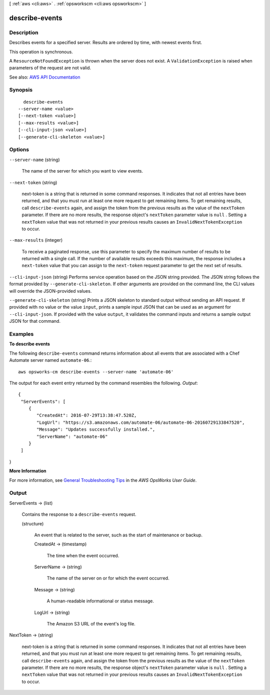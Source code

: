 [ :ref:`aws <cli:aws>` . :ref:`opsworkscm <cli:aws opsworkscm>` ]

.. _cli:aws opsworkscm describe-events:


***************
describe-events
***************



===========
Description
===========



Describes events for a specified server. Results are ordered by time, with newest events first. 

 

This operation is synchronous. 

 

A ``ResourceNotFoundException`` is thrown when the server does not exist. A ``ValidationException`` is raised when parameters of the request are not valid. 



See also: `AWS API Documentation <https://docs.aws.amazon.com/goto/WebAPI/opsworkscm-2016-11-01/DescribeEvents>`_


========
Synopsis
========

::

    describe-events
  --server-name <value>
  [--next-token <value>]
  [--max-results <value>]
  [--cli-input-json <value>]
  [--generate-cli-skeleton <value>]




=======
Options
=======

``--server-name`` (string)


  The name of the server for which you want to view events.

  

``--next-token`` (string)


  next-token is a string that is returned in some command responses. It indicates that not all entries have been returned, and that you must run at least one more request to get remaining items. To get remaining results, call ``describe-events`` again, and assign the token from the previous results as the value of the ``nextToken`` parameter. If there are no more results, the response object's ``nextToken`` parameter value is ``null`` . Setting a ``nextToken`` value that was not returned in your previous results causes an ``InvalidNextTokenException`` to occur. 

  

``--max-results`` (integer)


  To receive a paginated response, use this parameter to specify the maximum number of results to be returned with a single call. If the number of available results exceeds this maximum, the response includes a ``next-token`` value that you can assign to the ``next-token`` request parameter to get the next set of results. 

  

``--cli-input-json`` (string)
Performs service operation based on the JSON string provided. The JSON string follows the format provided by ``--generate-cli-skeleton``. If other arguments are provided on the command line, the CLI values will override the JSON-provided values.

``--generate-cli-skeleton`` (string)
Prints a JSON skeleton to standard output without sending an API request. If provided with no value or the value ``input``, prints a sample input JSON that can be used as an argument for ``--cli-input-json``. If provided with the value ``output``, it validates the command inputs and returns a sample output JSON for that command.



========
Examples
========

**To describe events**

The following ``describe-events`` command returns information about all events
that are associated with a Chef Automate server named ``automate-06``.::

  aws opsworks-cm describe-events --server-name 'automate-06'

The output for each event entry returned by the command resembles the following.
*Output*::

  {
   "ServerEvents": [ 
      { 
         "CreatedAt": 2016-07-29T13:38:47.520Z,
         "LogUrl": "https://s3.amazonaws.com/automate-06/automate-06-20160729133847520",
         "Message": "Updates successfully installed.",
         "ServerName": "automate-06"
      }
   ]
}

**More Information**

For more information, see `General Troubleshooting Tips`_ in the *AWS OpsWorks User Guide*.

.. _`General Troubleshooting Tips`: http://docs.aws.amazon.com/opsworks/latest/userguide/troubleshoot-opscm.html#d0e4561



======
Output
======

ServerEvents -> (list)

  

  Contains the response to a ``describe-events`` request. 

  

  (structure)

    

    An event that is related to the server, such as the start of maintenance or backup. 

    

    CreatedAt -> (timestamp)

      

      The time when the event occurred. 

      

      

    ServerName -> (string)

      

      The name of the server on or for which the event occurred. 

      

      

    Message -> (string)

      

      A human-readable informational or status message.

      

      

    LogUrl -> (string)

      

      The Amazon S3 URL of the event's log file.

      

      

    

  

NextToken -> (string)

  

  next-token is a string that is returned in some command responses. It indicates that not all entries have been returned, and that you must run at least one more request to get remaining items. To get remaining results, call ``describe-events`` again, and assign the token from the previous results as the value of the ``nextToken`` parameter. If there are no more results, the response object's ``nextToken`` parameter value is ``null`` . Setting a ``nextToken`` value that was not returned in your previous results causes an ``InvalidNextTokenException`` to occur. 

  

  

